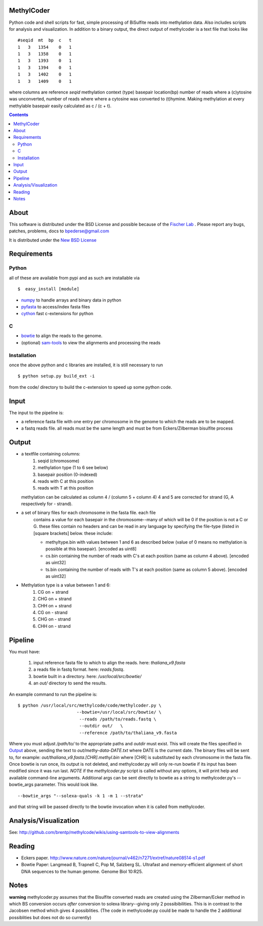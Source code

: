 MethylCoder
===========

Python code and shell scripts for fast, simple processing of BiSulfite reads
into methylation data. Also includes scripts for analysis and visualization.
In addition to a binary output, the direct output of methylcoder is a text file
that looks like ::

    #seqid  mt  bp  c   t
    1   3   1354    0   1
    1   3   1358    0   1
    1   3   1393    0   1
    1   3   1394    0   1
    1   3   1402    0   1
    1   3   1409    0   1

where columns are reference `seqid` methylation context (type) basepair
location(bp) number of reads where a (c)ytosine was unconverted, number
of reads where where a cytosine was converted to (t)hymine. Making methylation
at every methylable basepair easily calculated as c / (c + t).

.. contents ::

About
=====

This software is distributed under the BSD License and possible because of
the `Fischer Lab`_ . Please report any bugs, patches, problems, docs to
bpederse@gmail.com

It is distributed under the `New BSD License <http://github.com/brentp/methylcode/blob/master/LICENSE>`_


Requirements
============

Python
------

all of these are available from pypi and as such are installable via
::

  $  easy_install [module]


* `numpy`_ to handle arrays and binary data in python
* `pyfasta`_ to access/index fasta files
* `cython`_ fast c-extensions for python

C
-

* `bowtie`_ to align the reads to the genome.
* (optional) `sam-tools`_ to view the alignments and processing the reads

Installation
------------
once the above python and c libraries are installed, it is still necessary to
run ::

    $ python setup.py build_ext -i

from the code/ directory to build the c-extension to speed up some python code.


Input
=====
The input to the pipeline is:

* a reference fasta file with one entry per chromosome in the genome to which
  the reads are to be mapped.
* a fastq reads file. all reads must be the same length and must be from
  Eckers/Zilberman bisulfite process

Output
======

* a textfile containing columns:
   1) seqid (chromosome)
   2) methylation type (1 to 6 see below)
   3) basepair position (0-indexed)
   4) reads with C at this position
   5) reads with T at this position

  methylation can be calculated as column 4 / (column 5 + column 4)
  4 and 5 are corrected for strand (G, A respectively for - strand).

* a set of binary files for each chromosome in the fasta file. each file
   contains a value for each basepair in the chromosome--many of which will be
   0 if the position is not a C or G. these files contain no headers and can be
   read in any language by specifying the file-type (listed in [square
   brackets] below. these include:

   + methyltype.bin with values between 1 and 6 as described below (value of
     0 means no methylation is possible at this basepair). [encoded as uint8]
   + cs.bin containing the number of reads with C's at each position (same as
     column 4 above). [encoded as uint32]
   + ts.bin containing the number of reads with T's at each position (same as
     column 5 above). [encoded as uint32]

* Methylation type is a value between 1 and 6:
   1) CG  on + strand
   2) CHG on + strand
   3) CHH on + strand
   4) CG  on - strand
   5) CHG on - strand
   6) CHH on - strand

Pipeline
========
You must have:

    1) input reference fasta file to which to align the reads. here: `thaliana_v9.fasta`
    2) a reads file in fastq format. here: `reads.fastq`.
    3) bowtie built in a directory. here: `/usr/local/src/bowtie/`
    4) an `out/` directory to send the results.

An example command to run the pipeline is::

    $ python /usr/local/src/methylcode/code/methylcoder.py \
                           --bowtie=/usr/local/src/bowtie/ \
                            --reads /path/to/reads.fastq \
                            --outdir out/   \
                            --reference /path/to/thaliana_v9.fasta

Where you must adjust `/path/to/` to the appropriate paths and `outdir` must exist.
This will create the files specified in `Output`_ above, sending the text to
`out/methy-data-DATE.txt` where DATE is the current date. The binary files will
be sent to, for example: `out/thaliana_v9.fasta.[CHR].methyl.bin` where [CHR] is
substituted by each chromosome in the fasta file. Once bowtie is run once,
its output is not deleted, and methylcoder.py will only re-run bowtie if its
input has been modified since it was run last. *NOTE* if the `methylcoder.py`
script is called without any options, it will print help and available
command-line arguments.
Additional args can be sent directly to bowtie as a string to methylcoder.py's
--bowtie_args parameter. This would look like. ::

    --bowtie_args "--solexa-quals -k 1 -m 1 --strata"

and that string will be passed directly to the bowtie invocation when it is
called from methylcoder.


Analysis/Visualization
======================

See: http://github.com/brentp/methylcode/wikis/using-samtools-to-view-alignments

Reading
=======
* Eckers paper.
  http://www.nature.com/nature/journal/v462/n7271/extref/nature08514-s1.pdf

* Bowtie Paper:
  Langmead B, Trapnell C, Pop M, Salzberg SL. Ultrafast and memory-efficient
  alignment of short DNA sequences to the human genome. Genome Biol 10:R25.

Notes
=====

**warning**
methylcoder.py assumes that the Bisulfite converted reads are created
using the Zilberman/Ecker method in which BS conversion occurs *after*
conversion to solexa library--giving only 2 possibibilities. This is in
contrast to the Jacobsen method which gives 4 possiblities. (The code in
methylcoder.py could be made to handle the 2 additional possiblities but
does not do so currently)

.. _`cython`: http://cython.org
.. _`numpy`: http://numpy.scipy.org
.. _`pyfasta`: http://pypi.python.org/pypi/pyfasta/
.. _`h5py`: http://pypi.python.org/pypi/h5py/
.. _`bowtie`: http://bowtie-bio.sourceforge.net/index.shtml
.. _`sam-tools`: http://samtools.sourceforge.net/
.. _`Fischer Lab`: http://epmb.berkeley.edu/facPage/dispFP.php?I=8
